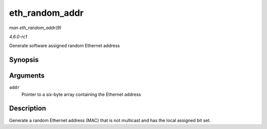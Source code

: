 
.. _API-eth-random-addr:

===============
eth_random_addr
===============

*man eth_random_addr(9)*

*4.6.0-rc1*

Generate software assigned random Ethernet address


Synopsis
========

.. c:function:: void eth_random_addr( u8 * addr )

Arguments
=========

``addr``
    Pointer to a six-byte array containing the Ethernet address


Description
===========

Generate a random Ethernet address (MAC) that is not multicast and has the local assigned bit set.

